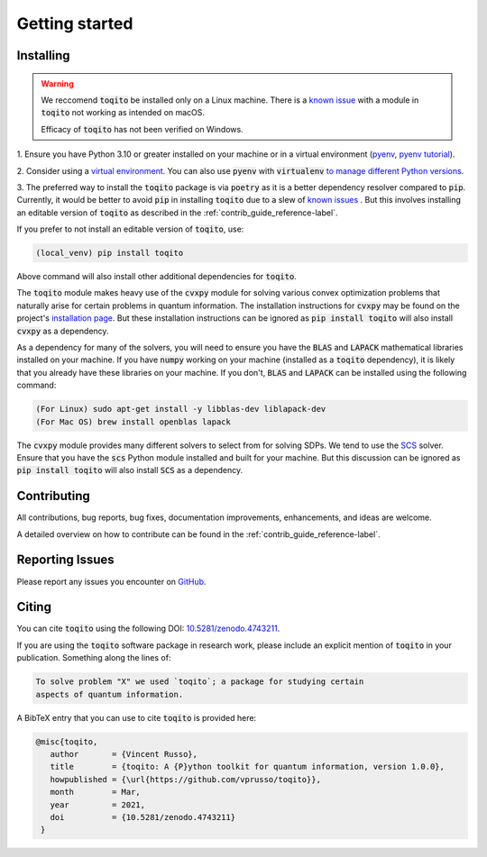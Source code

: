 ===============
Getting started
===============

----------
Installing
----------

.. warning::
    We reccomend :code:`toqito` be installed only on a Linux machine. There is a 
    `known issue <https://github.com/vprusso/toqito/issues/399#issue-2060205963>`_ with a module in :code:`toqito` not
    working as intended on macOS.

    Efficacy of :code:`toqito` has not been verified on Windows. 

1. Ensure you have Python 3.10 or greater installed on your machine or in 
a virtual environment (`pyenv <https://github.com/pyenv/pyenv>`_, `pyenv tutorial <https://realpython.com/intro-to-pyenv/>`_). 

2. Consider using a `virtual environment <https://docs.python.org/3/tutorial/venv.html>`_.
You can also use :code:`pyenv` with :code:`virtualenv` `to manage different Python versions <https://github.com/pyenv/pyenv-virtualenv>`_. 

3. The preferred way to install the :code:`toqito` package is via :code:`poetry` as it is a better dependency resolver
compared to :code:`pip`. Currently, it would be better to avoid :code:`pip` in installing :code:`toqito` due to a slew
of `known issues <https://github.com/vprusso/toqito/issues/207#issue-1962435853>`_ . But this involves installing an
editable version of :code:`toqito` as described in the  :ref:`contrib_guide_reference-label`.

If you prefer to not install an editable version of :code:`toqito`, use:

.. code-block:: bash

    (local_venv) pip install toqito

Above command will also install other additional dependencies for :code:`toqito`.  

The :code:`toqito` module makes heavy use of the :code:`cvxpy` module for solving various convex optimization problems
that naturally arise for certain problems in quantum information. The installation instructions for :code:`cvxpy` may be found on
the project's `installation page <https://www.cvxpy.org/install/index.html>`_. But these installation instructions
can be ignored as :code:`pip install toqito` will also install :code:`cvxpy` as a dependency.

As a dependency for many of the solvers, you will need to ensure you have the :code:`BLAS` and :code:`LAPACK`
mathematical libraries installed on your machine. If you have :code:`numpy` working on your machine
(installed as a :code:`toqito` dependency), it is likely that you already have these libraries on your machine. If you don't,
:code:`BLAS` and :code:`LAPACK` can be installed using the following command:

.. code-block:: bash

    (For Linux) sudo apt-get install -y libblas-dev liblapack-dev
    (For Mac OS) brew install openblas lapack

The :code:`cvxpy` module provides many different solvers to select from for solving SDPs. We tend to use the
`SCS <https://github.com/cvxgrp/scs>`_ solver. Ensure that you have the :code:`scs` Python module installed and built
for your machine. But this discussion can be ignored as :code:`pip install toqito` will also install :code:`SCS` as a
dependency.

------------
Contributing
------------

All contributions, bug reports, bug fixes, documentation improvements, enhancements, and ideas are welcome.

A detailed overview on how to contribute can be found in the  :ref:`contrib_guide_reference-label`.

----------------
Reporting Issues
----------------

Please report any issues you encounter on `GitHub <https://github.com/vprusso/toqito/issues>`_.

------
Citing
------

You can cite :code:`toqito` using the following DOI: `10.5281/zenodo.4743211 <https://zenodo.org/record/4743211>`_.

If you are using the :code:`toqito` software package in research work, please
include an explicit mention of :code:`toqito` in your publication. Something
along the lines of:

.. code-block:: bash

    To solve problem "X" we used `toqito`; a package for studying certain
    aspects of quantum information.

A BibTeX entry that you can use to cite :code:`toqito` is provided here:

.. code-block:: bash

    @misc{toqito,
       author       = {Vincent Russo},
       title        = {toqito: A {P}ython toolkit for quantum information, version 1.0.0},
       howpublished = {\url{https://github.com/vprusso/toqito}},
       month        = Mar,
       year         = 2021,
       doi          = {10.5281/zenodo.4743211}
     }
